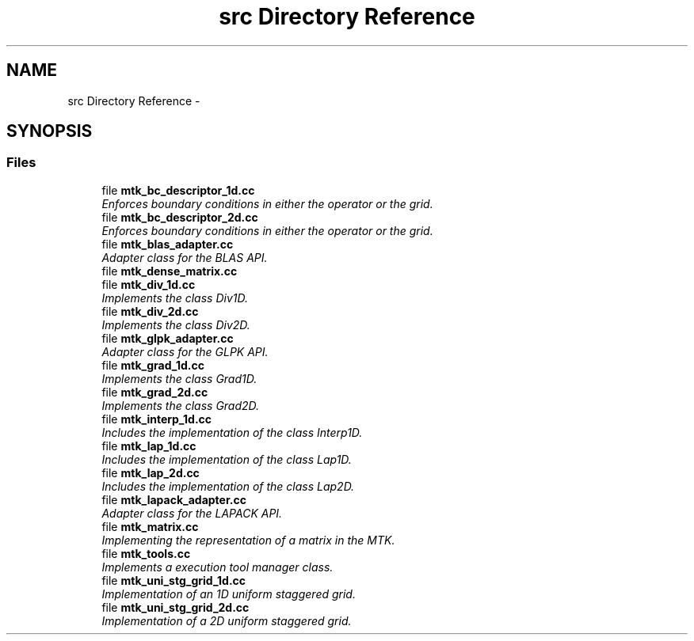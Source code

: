 .TH "src Directory Reference" 3 "Thu Nov 19 2015" "MTK: Mimetic Methods Toolkit" \" -*- nroff -*-
.ad l
.nh
.SH NAME
src Directory Reference \- 
.SH SYNOPSIS
.br
.PP
.SS "Files"

.in +1c
.ti -1c
.RI "file \fBmtk_bc_descriptor_1d\&.cc\fP"
.br
.RI "\fIEnforces boundary conditions in either the operator or the grid\&. \fP"
.ti -1c
.RI "file \fBmtk_bc_descriptor_2d\&.cc\fP"
.br
.RI "\fIEnforces boundary conditions in either the operator or the grid\&. \fP"
.ti -1c
.RI "file \fBmtk_blas_adapter\&.cc\fP"
.br
.RI "\fIAdapter class for the BLAS API\&. \fP"
.ti -1c
.RI "file \fBmtk_dense_matrix\&.cc\fP"
.br
.ti -1c
.RI "file \fBmtk_div_1d\&.cc\fP"
.br
.RI "\fIImplements the class Div1D\&. \fP"
.ti -1c
.RI "file \fBmtk_div_2d\&.cc\fP"
.br
.RI "\fIImplements the class Div2D\&. \fP"
.ti -1c
.RI "file \fBmtk_glpk_adapter\&.cc\fP"
.br
.RI "\fIAdapter class for the GLPK API\&. \fP"
.ti -1c
.RI "file \fBmtk_grad_1d\&.cc\fP"
.br
.RI "\fIImplements the class Grad1D\&. \fP"
.ti -1c
.RI "file \fBmtk_grad_2d\&.cc\fP"
.br
.RI "\fIImplements the class Grad2D\&. \fP"
.ti -1c
.RI "file \fBmtk_interp_1d\&.cc\fP"
.br
.RI "\fIIncludes the implementation of the class Interp1D\&. \fP"
.ti -1c
.RI "file \fBmtk_lap_1d\&.cc\fP"
.br
.RI "\fIIncludes the implementation of the class Lap1D\&. \fP"
.ti -1c
.RI "file \fBmtk_lap_2d\&.cc\fP"
.br
.RI "\fIIncludes the implementation of the class Lap2D\&. \fP"
.ti -1c
.RI "file \fBmtk_lapack_adapter\&.cc\fP"
.br
.RI "\fIAdapter class for the LAPACK API\&. \fP"
.ti -1c
.RI "file \fBmtk_matrix\&.cc\fP"
.br
.RI "\fIImplementing the representation of a matrix in the MTK\&. \fP"
.ti -1c
.RI "file \fBmtk_tools\&.cc\fP"
.br
.RI "\fIImplements a execution tool manager class\&. \fP"
.ti -1c
.RI "file \fBmtk_uni_stg_grid_1d\&.cc\fP"
.br
.RI "\fIImplementation of an 1D uniform staggered grid\&. \fP"
.ti -1c
.RI "file \fBmtk_uni_stg_grid_2d\&.cc\fP"
.br
.RI "\fIImplementation of a 2D uniform staggered grid\&. \fP"
.in -1c

